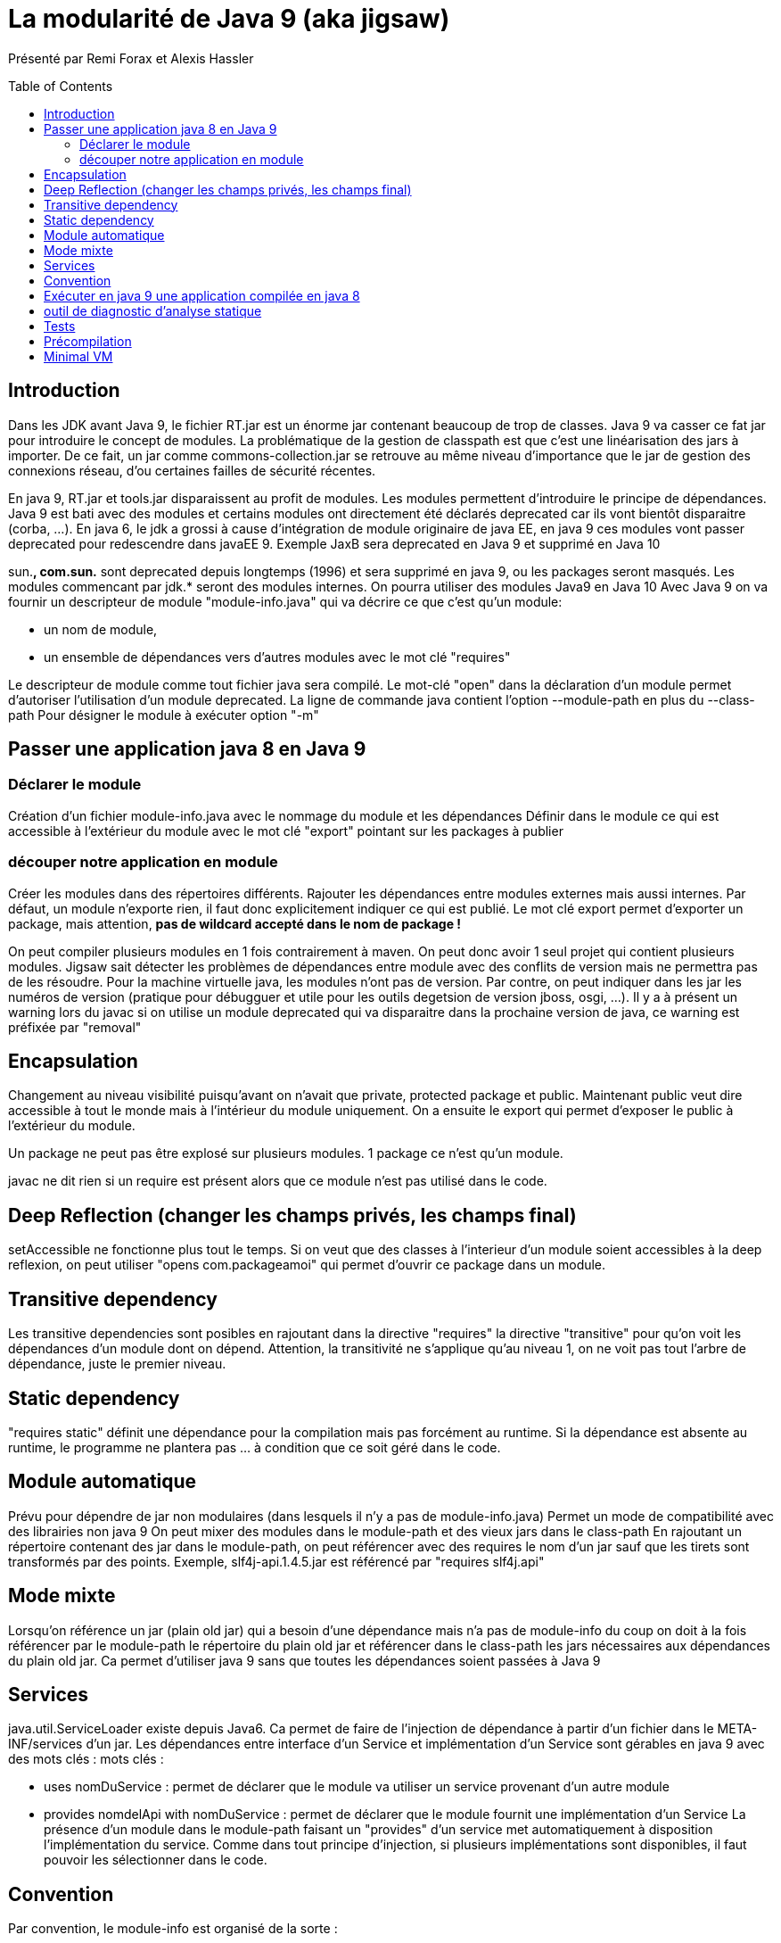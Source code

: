 = La modularité de Java 9 (aka jigsaw) 
:toc:
:toclevels: 3
:toc-placement: preamble
:lb: pass:[<br> +]
:imagesdir: images
:icons: font
:source-highlighter: highlightjs

Présenté par Remi Forax et Alexis Hassler +

== Introduction
Dans les JDK avant Java 9, le fichier RT.jar est un énorme jar contenant beaucoup de trop de classes. Java 9 va casser ce fat jar pour introduire le concept de modules.
La problématique de la gestion de classpath est que c'est une linéarisation des jars à importer. De ce fait, un jar comme commons-collection.jar se retrouve au même niveau d'importance que le jar de gestion des connexions réseau, d'ou certaines failles de sécurité récentes.

En java 9, RT.jar et tools.jar disparaissent au profit de modules.
Les modules permettent d'introduire le principe de dépendances. Java 9 est bati avec des modules et certains modules ont directement été déclarés deprecated car ils vont bientôt disparaitre (corba, ...).
En java 6, le jdk a grossi à cause d'intégration de module originaire de java EE, en java 9 ces modules vont passer deprecated pour redescendre dans javaEE 9. Exemple JaxB sera deprecated en Java 9 et supprimé en Java 10

sun.*, com.sun.* sont deprecated depuis longtemps (1996) et sera supprimé en java 9, ou les packages seront masqués.
Les modules commencant par jdk.* seront des modules internes.
On pourra utiliser des modules Java9 en Java 10
Avec Java 9 on va fournir un descripteur de module "module-info.java" qui va décrire ce que c'est qu'un module:

* un nom de module,
* un ensemble de dépendances vers d'autres modules avec le mot clé "requires"

Le descripteur de module comme tout fichier java sera compilé.
Le mot-clé "open" dans la déclaration d'un module permet d'autoriser l'utilisation d'un module deprecated.
La ligne de commande java contient l'option --module-path en plus du --class-path
Pour désigner le module à exécuter option "-m"

== Passer une application java 8 en Java 9

=== Déclarer le module
Création d'un fichier module-info.java avec le nommage du module et les dépendances
Définir dans le module ce qui est accessible à l'extérieur du module avec le mot clé "export" pointant sur les packages à publier

=== découper notre application en module
Créer les modules dans des répertoires différents.
Rajouter les dépendances entre modules externes mais aussi internes.
Par défaut, un module n'exporte rien, il faut donc explicitement indiquer ce qui est publié.
Le mot clé export permet d'exporter un package, mais attention, *pas de wildcard accepté dans le nom de package !*

On peut compiler plusieurs modules en 1 fois contrairement à maven. On peut donc avoir 1 seul projet qui contient plusieurs modules.
Jigsaw sait détecter les problèmes de dépendances entre module avec des conflits de version mais ne permettra pas de les résoudre. Pour la machine virtuelle java, les modules n'ont pas de version. Par contre, on peut indiquer dans les jar les numéros de version (pratique pour débugguer et utile pour les outils degetsion de version jboss, osgi, ...).
Il y a à présent un warning lors du javac si on utilise un module deprecated qui va disparaitre dans la prochaine version de java, ce warning est préfixée par "removal"

== Encapsulation
Changement au niveau visibilité puisqu'avant on n'avait que private, protected package et public. Maintenant public veut dire accessible à tout le monde mais à l'intérieur du module uniquement. On a ensuite le export qui permet d'exposer le public à l'extérieur du module.

Un package ne peut pas être explosé sur plusieurs modules. 1 package ce n'est qu'un module.

javac ne dit rien si un require est présent alors que ce module n'est pas utilisé dans le code.

== Deep Reflection (changer les champs privés, les champs final)
setAccessible ne fonctionne plus tout le temps.
Si on veut que des classes à l'interieur d'un module soient accessibles à la deep reflexion, on peut utiliser "opens com.packageamoi" qui permet d'ouvrir ce package dans un module.

== Transitive dependency
Les transitive dependencies sont posibles en rajoutant dans la directive "requires" la directive "transitive" pour qu'on voit les dépendances d'un module dont on dépend.
Attention, la transitivité ne s'applique qu'au niveau 1, on ne voit pas tout l'arbre de dépendance, juste le premier niveau.

== Static dependency
"requires static" définit une dépendance pour la compilation mais pas forcément au runtime. Si la dépendance est absente au runtime, le programme ne plantera pas ... à condition que ce soit géré dans le code.

== Module automatique
Prévu pour dépendre de jar non modulaires (dans lesquels il n'y a pas de module-info.java)
Permet un mode de compatibilité avec des librairies non java 9
On peut mixer des modules dans le module-path et des vieux jars dans le class-path
En rajoutant un répertoire contenant des jar dans le module-path, on peut référencer avec des requires le nom d'un jar sauf que les tirets sont transformés par des points. Exemple, slf4j-api.1.4.5.jar est référencé par "requires slf4j.api"

== Mode mixte
Lorsqu'on référence un jar (plain old jar) qui a besoin d'une dépendance mais n'a pas de module-info du coup on doit à la fois référencer par le module-path le répertoire du plain old jar et référencer dans le class-path les jars nécessaires aux dépendances du plain old jar.
Ca permet d'utiliser java 9 sans que toutes les dépendances soient passées à Java 9

== Services
java.util.ServiceLoader existe depuis Java6. Ca permet de faire de l'injection de dépendance à partir d'un fichier dans le META-INF/services d'un jar.
Les dépendances entre interface d'un Service et implémentation d'un Service sont gérables en java 9 avec des mots clés :
mots clés :

  * uses nomDuService : permet de déclarer que le module va utiliser un service provenant d'un autre module
  * provides nomdelApi with nomDuService : permet de déclarer que le module fournit une implémentation d'un Service
La présence d'un module dans le module-path faisant un "provides" d'un service met automatiquement à disposition l'implémentation du service. Comme dans tout principe d'injection, si plusieurs implémentations sont disponibles, il faut pouvoir les sélectionner dans le code.

== Convention
Par convention, le module-info est organisé de la sorte :

   1. requires
   2. exports
   3. uses

== Exécuter en java 9 une application compilée en java 8
Option sur la ligne de commande "--permit-illegal-access" permettant d'exécuter une application java 8 non modulaire en java 9. Ce flag ne sera présent que en Java 9 et pas en Java 10.
Une application sans module-info, si elle accède à des modules dépréciés, il faut rajouter --add-module sur la ligne de commande (typiquement pour JaxB)
Pour permettre que l'application java 8 fonctionne sans warning utiliser :
--add-reads module=anotherModule
--add-exports module/package=anotherModule
--add-opens module/package=anotherModule

== outil de diagnostic d'analyse statique
jdeps --jdk-internals
Gère et analyse les dépendances. Cet outil existe depuis java 8

== Tests
2 solutions :

* Un module de test
Créer un module pour les tests, ajouter une dépendance dans ce nouveau module vers le module à tester ainsi que vers un module automatique de Junit.
* Un seul module
Le principe est d'injecter les classes de test dans le module à tester lors du test. Pour cela on utilise les options de la ligne de commande :
utiliser --add-reads, --add-modules, --add-exports et --patch-module
patch-module permet d'étendre un module avec des classes supplémentaires

== Précompilation
jink permet de construire son propre jdk : livrer une application avec le jdk intégré
jlink refuse les modules automatiques car il faut borner ce qui est nécessaire, ce qui est impossible avec les modules automatiques

== Minimal VM
VM minimale disponible avec jlink qui ne prend que 3 Mo au lieu des 20 Mo de a VM normale.
expérmiental : "jaotc" permet de générer un .so ou .dll ou ou .dynlib pour une application java

Sortie de Java 9 pévue le 27 juillet 2017

